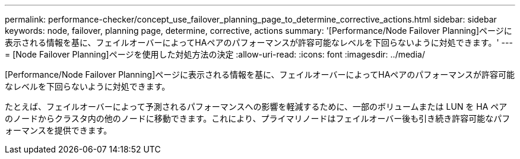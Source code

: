 ---
permalink: performance-checker/concept_use_failover_planning_page_to_determine_corrective_actions.html 
sidebar: sidebar 
keywords: node, failover, planning page, determine, corrective, actions 
summary: '[Performance/Node Failover Planning]ページに表示される情報を基に、フェイルオーバーによってHAペアのパフォーマンスが許容可能なレベルを下回らないように対処できます。' 
---
= [Node Failover Planning]ページを使用した対処方法の決定
:allow-uri-read: 
:icons: font
:imagesdir: ../media/


[role="lead"]
[Performance/Node Failover Planning]ページに表示される情報を基に、フェイルオーバーによってHAペアのパフォーマンスが許容可能なレベルを下回らないように対処できます。

たとえば、フェイルオーバーによって予測されるパフォーマンスへの影響を軽減するために、一部のボリュームまたは LUN を HA ペアのノードからクラスタ内の他のノードに移動できます。これにより、プライマリノードはフェイルオーバー後も引き続き許容可能なパフォーマンスを提供できます。
